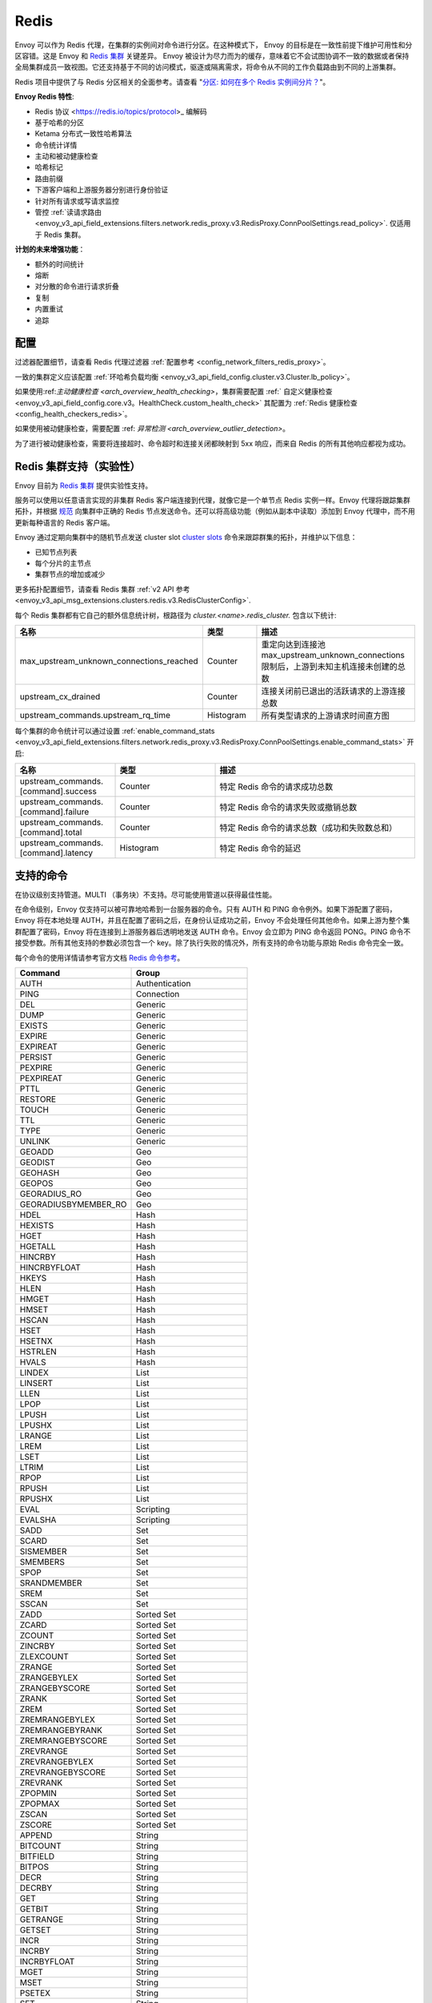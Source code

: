 .. _arch_overview_redis:

Redis
=======

Envoy 可以作为 Redis 代理，在集群的实例间对命令进行分区。在这种模式下， Envoy 的目标是在一致性前提下维护可用性和分区容错。这是 Envoy 和 `Redis 集群
<https://redis.io/topics/cluster-spec>`_ 关键差异。 Envoy 被设计为尽力而为的缓存，意味着它不会试图协调不一致的数据或者保持全局集群成员一致视图。它还支持基于不同的访问模式，驱逐或隔离需求，将命令从不同的工作负载路由到不同的上游集群。

Redis 项目中提供了与 Redis 分区相关的全面参考。请查看 "`分区: 如何在多个 Redis 实例间分片？
<https://redis.io/topics/partitioning>`_"。

**Envoy Redis 特性**:

* Redis 协议 <https://redis.io/topics/protocol>_ 编解码
* 基于哈希的分区
* Ketama 分布式一致性哈希算法
* 命令统计详情
* 主动和被动健康检查
* 哈希标记
* 路由前缀
* 下游客户端和上游服务器分别进行身份验证
* 针对所有请求或写请求监控
* 管控 :ref:`读请求路由 <envoy_v3_api_field_extensions.filters.network.redis_proxy.v3.RedisProxy.ConnPoolSettings.read_policy>`. 仅适用于 Redis 集群。

**计划的未来增强功能**：

* 额外的时间统计
* 熔断
* 对分散的命令进行请求折叠
* 复制
* 内置重试
* 追踪

.. _arch_overview_redis_configuration:

配置
-------------

过滤器配置细节，请查看 Redis 代理过滤器 :ref:`配置参考 <config_network_filters_redis_proxy>`。

一致的集群定义应该配置 :ref:`环哈希负载均衡 <envoy_v3_api_field_config.cluster.v3.Cluster.lb_policy>`。

如果使用:ref:`主动健康检查 <arch_overview_health_checking>`，集群需要配置 :ref:` 自定义健康检查 <envoy_v3_api_field_config.core.v3。HealthCheck.custom_health_check>` 其配置为 :ref:`Redis 健康检查 <config_health_checkers_redis>`。

如果使用被动健康检查，需要配置 :ref: `异常检测 <arch_overview_outlier_detection>`。

为了进行被动健康检查，需要将连接超时、命令超时和连接关闭都映射到 5xx 响应，而来自 Redis 的所有其他响应都视为成功。


.. _arch_overview_redis_cluster_support:

Redis 集群支持（实验性）
----------------------------------------

Envoy 目前为 `Redis 集群 <https://redis.io/topics/cluster-spec>`_ 提供实验性支持。

服务可以使用以任意语言实现的非集群 Redis 客户端连接到代理，就像它是一个单节点 Redis 实例一样。Envoy 代理将跟踪集群拓扑，并根据 `规范 <https://redis.io/topics/cluster-spec>`_ 向集群中正确的 Redis 节点发送命令。还可以将高级功能（例如从副本中读取）添加到 Envoy 代理中，而不用更新每种语言的 Redis 客户端。

Envoy 通过定期向集群中的随机节点发送 cluster slot `cluster slots <https://redis.io/commands/cluster-slots>`_ 命令来跟踪群集的拓扑，并维护以下信息：

* 已知节点列表
* 每个分片的主节点
* 集群节点的增加或减少

更多拓扑配置细节，请查看 Redis 集群 :ref:`v2 API 参考 <envoy_v3_api_msg_extensions.clusters.redis.v3.RedisClusterConfig>`.

每个 Redis 集群都有它自己的额外信息统计树，根路径为 *cluster.<name>.redis_cluster.* 包含以下统计:

.. csv-table::
  :header: 名称, 类型, 描述
  :widths: 1, 1, 2

  max_upstream_unknown_connections_reached, Counter, 重定向达到连接池 max_upstream_unknown_connections 限制后，上游到未知主机连接未创建的总数
  upstream_cx_drained, Counter, 连接关闭前已退出的活跃请求的上游连接总数
  upstream_commands.upstream_rq_time, Histogram, 所有类型请求的上游请求时间直方图

.. _arch_overview_redis_cluster_command_stats:

每个集群的命令统计可以通过设置 :ref:`enable_command_stats <envoy_v3_api_field_extensions.filters.network.redis_proxy.v3.RedisProxy.ConnPoolSettings.enable_command_stats>` 开启:

.. csv-table::
  :header: 名称, 类型, 描述
  :widths: 1, 1, 2

  upstream_commands.[command].success, Counter, 特定 Redis 命令的请求成功总数
  upstream_commands.[command].failure, Counter, 特定 Redis 命令的请求失败或撤销总数
  upstream_commands.[command].total, Counter, 特定 Redis 命令的请求总数（成功和失败数总和）
  upstream_commands.[command].latency, Histogram, 特定 Redis 命令的延迟

支持的命令
------------------

在协议级别支持管道。MULTI （事务块）不支持。尽可能使用管道以获得最佳性能。

在命令级别，Envoy 仅支持可以被可靠地哈希到一台服务器的命令。只有 AUTH 和 PING 命令例外。如果下游配置了密码，Envoy 将在本地处理 AUTH，并且在配置了密码之后，在身份认证成功之前，Envoy 不会处理任何其他命令。如果上游为整个集群配置了密码，Envoy 将在连接到上游服务器后透明地发送 AUTH 命令。Envoy 会立即为 PING 命令返回 PONG。PING 命令不接受参数。所有其他支持的参数必须包含一个 key。除了执行失败的情况外，所有支持的命令功能与原始 Redis 命令完全一致。

每个命令的使用详情请参考官方文档 `Redis 命令参考 <https://redis.io/commands>`_。

.. csv-table::
  :header: Command, Group
  :widths: 1, 1

  AUTH, Authentication
  PING, Connection
  DEL, Generic
  DUMP, Generic
  EXISTS, Generic
  EXPIRE, Generic
  EXPIREAT, Generic
  PERSIST, Generic
  PEXPIRE, Generic
  PEXPIREAT, Generic
  PTTL, Generic
  RESTORE, Generic
  TOUCH, Generic
  TTL, Generic
  TYPE, Generic
  UNLINK, Generic
  GEOADD, Geo
  GEODIST, Geo
  GEOHASH, Geo
  GEOPOS, Geo
  GEORADIUS_RO, Geo
  GEORADIUSBYMEMBER_RO, Geo
  HDEL, Hash
  HEXISTS, Hash
  HGET, Hash
  HGETALL, Hash
  HINCRBY, Hash
  HINCRBYFLOAT, Hash
  HKEYS, Hash
  HLEN, Hash
  HMGET, Hash
  HMSET, Hash
  HSCAN, Hash
  HSET, Hash
  HSETNX, Hash
  HSTRLEN, Hash
  HVALS, Hash
  LINDEX, List
  LINSERT, List
  LLEN, List
  LPOP, List
  LPUSH, List
  LPUSHX, List
  LRANGE, List
  LREM, List
  LSET, List
  LTRIM, List
  RPOP, List
  RPUSH, List
  RPUSHX, List
  EVAL, Scripting
  EVALSHA, Scripting
  SADD, Set
  SCARD, Set
  SISMEMBER, Set
  SMEMBERS, Set
  SPOP, Set
  SRANDMEMBER, Set
  SREM, Set
  SSCAN, Set
  ZADD, Sorted Set
  ZCARD, Sorted Set
  ZCOUNT, Sorted Set
  ZINCRBY, Sorted Set
  ZLEXCOUNT, Sorted Set
  ZRANGE, Sorted Set
  ZRANGEBYLEX, Sorted Set
  ZRANGEBYSCORE, Sorted Set
  ZRANK, Sorted Set
  ZREM, Sorted Set
  ZREMRANGEBYLEX, Sorted Set
  ZREMRANGEBYRANK, Sorted Set
  ZREMRANGEBYSCORE, Sorted Set
  ZREVRANGE, Sorted Set
  ZREVRANGEBYLEX, Sorted Set
  ZREVRANGEBYSCORE, Sorted Set
  ZREVRANK, Sorted Set
  ZPOPMIN, Sorted Set
  ZPOPMAX, Sorted Set
  ZSCAN, Sorted Set
  ZSCORE, Sorted Set
  APPEND, String
  BITCOUNT, String
  BITFIELD, String
  BITPOS, String
  DECR, String
  DECRBY, String
  GET, String
  GETBIT, String
  GETRANGE, String
  GETSET, String
  INCR, String
  INCRBY, String
  INCRBYFLOAT, String
  MGET, String
  MSET, String
  PSETEX, String
  SET, String
  SETBIT, String
  SETEX, String
  SETNX, String
  SETRANGE, String
  STRLEN, String

失败模式
-------------

如果 Redis 抛出错误，我们会将这个错误作为响应传递给命令。Envoy 将 Redis 返回的响应与错误数据类型视为正常响应，并将它传递给调用者。

Envoy 也可以在响应中生成它自己的错误返回给客户端。

.. csv-table::
  :header: 错误, 含义
  :widths: 1, 1

  no upstream host, "没有上游主机，环状哈希负载均衡器在为键选择环形位置上没有可用的健康主机"
  upstream failure, "上游失败，后端未在超时期限内响应或关闭连接"
  invalid request, "无效请求，因为数据类型或长度的原因，命令在命令拆分器的第一阶段被拒绝"
  unsupported command, "不支持的命令，该命令 Envoy 不能识别，所以不能被哈希到一个后端主机，无法响应"
  finished with n errors, "返回多个错误，分段的命令将会组合多个响应(例如 DEL 命令)，如果收到任何错误，将返回接收到的错误总数"
  upstream protocol error, "上游协议错误，分段命令收到一个意外的数据类型或后端响应的数据不符合 Redis 协议"
  wrong number of arguments for command, "命令参数数量错误，Envoy 中的命令参数数量检查未通过"
  NOAUTH Authentication required., "NOAUTH 需要认证，因下游设置了认证密码且客户端没有认证成功，导致命令被拒绝"
  ERR invalid password, "ERR 密码无效，因密码无效导致命令认证失败"
  "ERR Client sent AUTH, but no password is set", "ERR 客户端发送了 AUTH，但未设置密码，收到认证命令，但没有配置下游认证密码"


使用 MGET 时，每个无法获取的 key 将会生成一个错误响应。例如：如果我们获取 5 个 key 的值，其中 2 个出现后端超时，我们将会获得每个值的错误响应信息。


.. code-block:: none

  $ redis-cli MGET a b c d e
  1) "alpha"
  2) "bravo"
  3) (error) upstream failure
  4) (error) upstream failure
  5) "echo"
